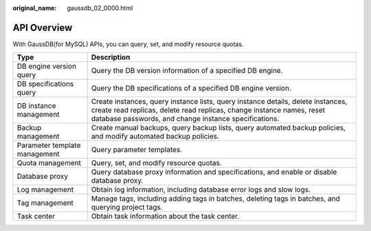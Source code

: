 :original_name: gaussdb_02_0000.html

.. _gaussdb_02_0000:

API Overview
============

With GaussDB(for MySQL) APIs, you can query, set, and modify resource quotas.

+-------------------------------+--------------------------------------------------------------------------------------------------------------------------------------------------------------------------------------------------------------------+
| Type                          | Description                                                                                                                                                                                                        |
+===============================+====================================================================================================================================================================================================================+
| DB engine version query       | Query the DB version information of a specified DB engine.                                                                                                                                                         |
+-------------------------------+--------------------------------------------------------------------------------------------------------------------------------------------------------------------------------------------------------------------+
| DB specifications query       | Query the DB specifications of a specified DB engine version.                                                                                                                                                      |
+-------------------------------+--------------------------------------------------------------------------------------------------------------------------------------------------------------------------------------------------------------------+
| DB instance management        | Create instances, query instance lists, query instance details, delete instances, create read replicas, delete read replicas, change instance names, reset database passwords, and change instance specifications. |
+-------------------------------+--------------------------------------------------------------------------------------------------------------------------------------------------------------------------------------------------------------------+
| Backup management             | Create manual backups, query backup lists, query automated backup policies, and modify automated backup policies.                                                                                                  |
+-------------------------------+--------------------------------------------------------------------------------------------------------------------------------------------------------------------------------------------------------------------+
| Parameter template management | Query parameter templates.                                                                                                                                                                                         |
+-------------------------------+--------------------------------------------------------------------------------------------------------------------------------------------------------------------------------------------------------------------+
| Quota management              | Query, set, and modify resource quotas.                                                                                                                                                                            |
+-------------------------------+--------------------------------------------------------------------------------------------------------------------------------------------------------------------------------------------------------------------+
| Database proxy                | Query database proxy information and specifications, and enable or disable database proxy.                                                                                                                         |
+-------------------------------+--------------------------------------------------------------------------------------------------------------------------------------------------------------------------------------------------------------------+
| Log management                | Obtain log information, including database error logs and slow logs.                                                                                                                                               |
+-------------------------------+--------------------------------------------------------------------------------------------------------------------------------------------------------------------------------------------------------------------+
| Tag management                | Manage tags, including adding tags in batches, deleting tags in batches, and querying project tags.                                                                                                                |
+-------------------------------+--------------------------------------------------------------------------------------------------------------------------------------------------------------------------------------------------------------------+
| Task center                   | Obtain task information about the task center.                                                                                                                                                                     |
+-------------------------------+--------------------------------------------------------------------------------------------------------------------------------------------------------------------------------------------------------------------+
